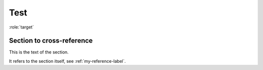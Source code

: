 Test
======

.. py:function:: enumerate(sequence[, start=0])

   Return an iterator that yields tuples of an index and an item of the
   *sequence*. (And so on.)


.. py:function:: spam(eggs)
                 ham(eggs)

   Spam or ham the foo.


.. py:function:: filterwarnings(action, message='', category=Warning, \
                                module='', lineno=0, append=False)
   :noindex:

.. py:function:: send_message(sender, recipient, message_body, [priority=1])

   Send a message to a recipient

   :param str sender: The person sending the message
   :param str recipient: The recipient of the message
   :param str message_body: The body of the message
   :param priority: The priority of the message, can be a number 1-5
   :type priority: integer or None
   :return: the message id
   :rtype: int
   :raises ValueError: if the message_body exceeds 160 characters
   :raises TypeError: if the message_body is not a basestring


.. c:function:: PyObject* PyType_GenericAlloc(PyTypeObject *type, Py_ssize_t nitems)


:role:`target`

.. function:: install()

   This function installs a `handler` for every signal known by the
   `signal` module.  See the section `about-signals` for more information.

.. _my-reference-label:

Section to cross-reference
--------------------------

This is the text of the section.

It refers to the section itself, see :ref:`my-reference-label`.

.. math::
   :nowrap:

   \begin{eqnarray}
      y    & = & ax^2 + bx + c \\
      f(x) & = & x^2 + 2xy + y^2
   \end{eqnarray}